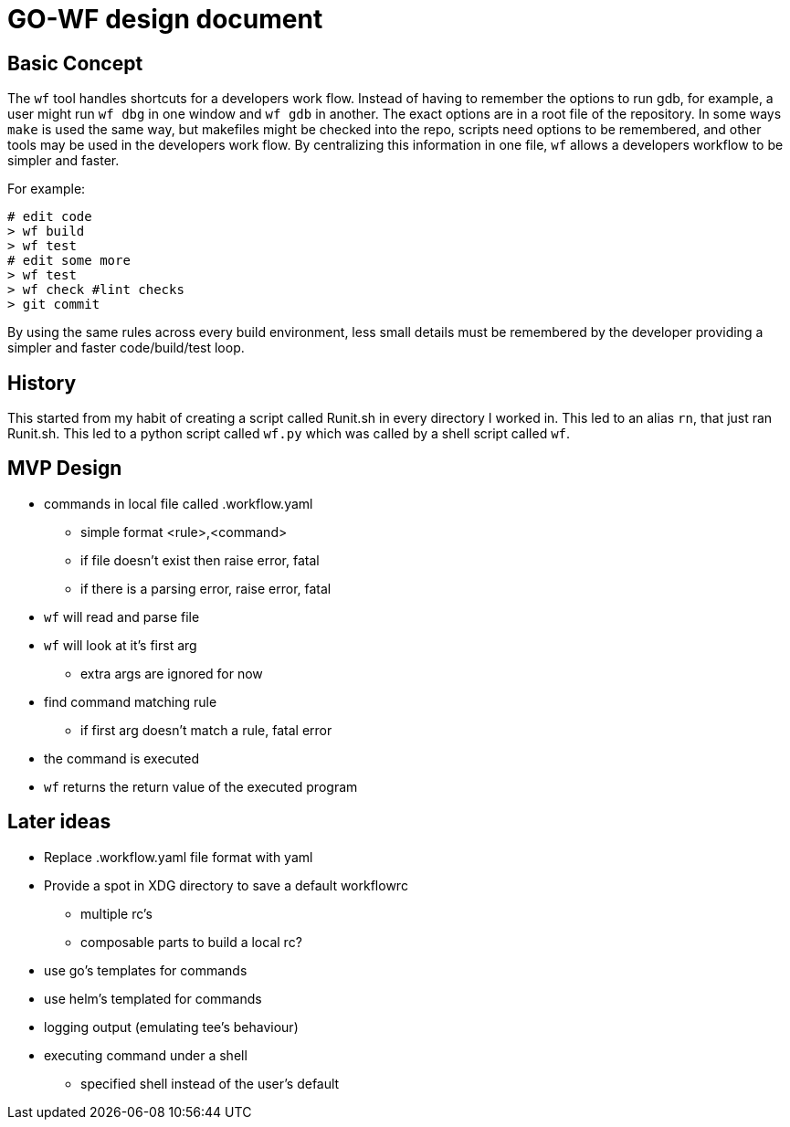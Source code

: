 = GO-WF design document

== Basic Concept

The `wf` tool handles shortcuts for a developers work flow. Instead of having to remember the options
to run gdb, for example, a user might run `wf dbg` in one window and `wf gdb` in another. The exact
options are in a root file of the repository.  In some ways `make` is used the same way, but makefiles
might be checked into the repo, scripts need options to be remembered, and other tools may be used
in the developers work flow. By centralizing this information in one file, `wf` allows a developers
workflow to be simpler and faster.

For example:

[source,bash]
----
# edit code
> wf build
> wf test
# edit some more
> wf test
> wf check #lint checks
> git commit
----

By using the same rules across every build environment, less small details must be remembered by the
developer providing a simpler and faster code/build/test loop.

== History

This started from my habit of creating a script called Runit.sh in every directory I worked in.
This led to an alias `rn`, that just ran Runit.sh. This led to a python script called `wf.py` which
was called by a shell script called `wf`.

== MVP Design

* commands in local file called .workflow.yaml
** simple format <rule>,<command>
** if file doesn't exist then raise error, fatal
** if there is a parsing error, raise error, fatal
* `wf` will read and parse file
* `wf` will look at it's first arg
** extra args are ignored for now
* find command matching rule
** if first arg doesn't match a rule, fatal error
* the command is executed
* `wf` returns the return value of the executed program

== Later ideas
* Replace .workflow.yaml file format with yaml
* Provide a spot in XDG directory to save a default workflowrc
** multiple rc's
** composable parts to build a local rc?
* use go's templates for commands
* use helm's templated for commands
* logging output (emulating tee's behaviour)
* executing command under a shell
** specified shell instead of the user's default
